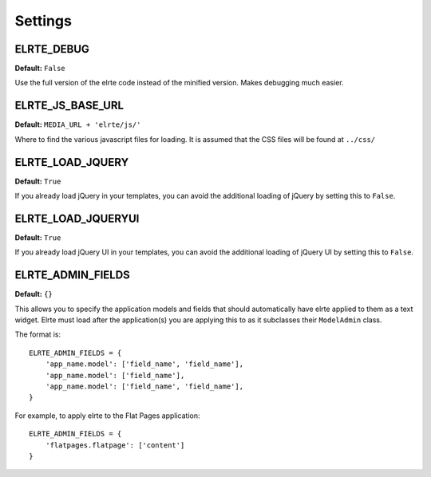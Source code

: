 ========
Settings
========

ELRTE_DEBUG
===========

**Default:** ``False``

Use the full version of the elrte code instead of the minified version. Makes debugging much easier.

ELRTE_JS_BASE_URL
=================

**Default:** ``MEDIA_URL + 'elrte/js/'``

Where to find the various javascript files for loading. It is assumed that the CSS files will be found at ``../css/``

ELRTE_LOAD_JQUERY
=================

**Default:** ``True``

If you already load jQuery in your templates, you can avoid the additional loading of jQuery by setting this to ``False``\ .

ELRTE_LOAD_JQUERYUI
===================

**Default:** ``True``

If you already load jQuery UI in your templates, you can avoid the additional loading of jQuery UI by setting this to ``False``\ .

ELRTE_ADMIN_FIELDS
==================

**Default:** ``{}``

This allows you to specify the application models and fields that should automatically have elrte applied to them as a text widget. Elrte must load after the application(s) you are applying this to as it subclasses their ``ModelAdmin`` class.

The format is::

	ELRTE_ADMIN_FIELDS = {
	    'app_name.model': ['field_name', 'field_name'],
	    'app_name.model': ['field_name'],
	    'app_name.model': ['field_name', 'field_name'],
	}

For example, to apply elrte to the Flat Pages application::

	ELRTE_ADMIN_FIELDS = {
	    'flatpages.flatpage': ['content']
	}
